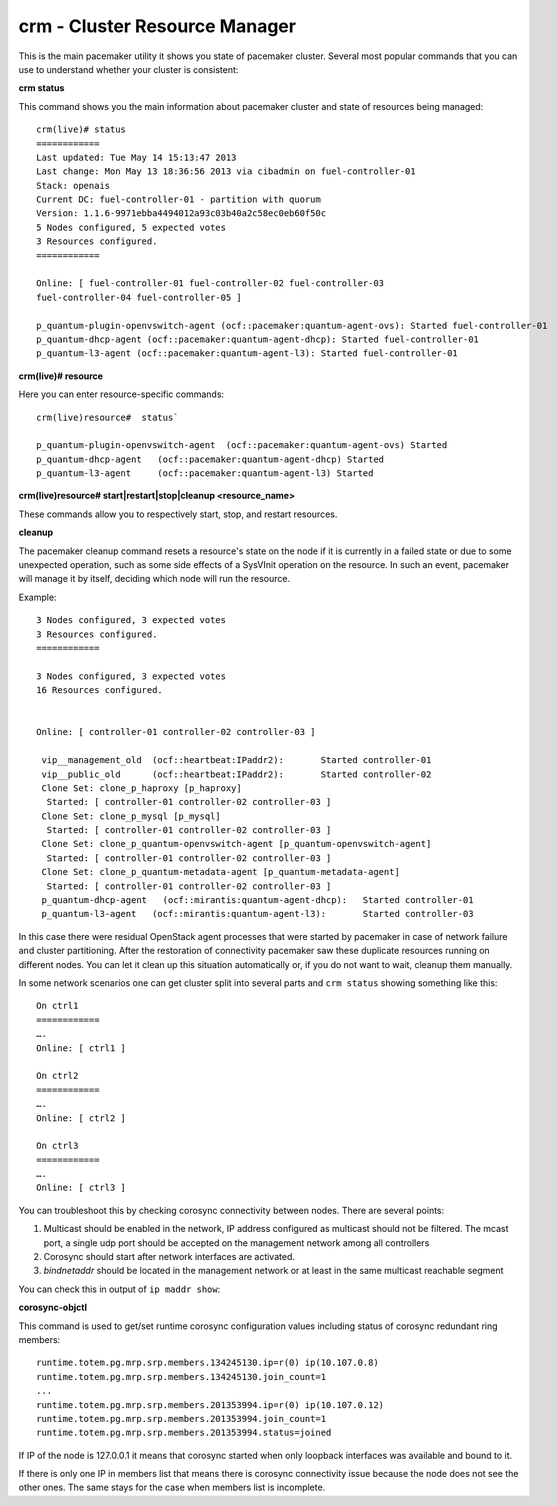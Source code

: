 crm - Cluster Resource Manager
++++++++++++++++++++++++++++++

This is the main pacemaker utility it shows you state of pacemaker cluster.
Several most popular commands that you can use to understand whether your
cluster is consistent:

**crm status**

This command shows you the main information about pacemaker cluster and state of
resources being managed::

  crm(live)# status
  ============
  Last updated: Tue May 14 15:13:47 2013
  Last change: Mon May 13 18:36:56 2013 via cibadmin on fuel-controller-01
  Stack: openais
  Current DC: fuel-controller-01 - partition with quorum
  Version: 1.1.6-9971ebba4494012a93c03b40a2c58ec0eb60f50c
  5 Nodes configured, 5 expected votes
  3 Resources configured.
  ============

  Online: [ fuel-controller-01 fuel-controller-02 fuel-controller-03
  fuel-controller-04 fuel-controller-05 ]

  p_quantum-plugin-openvswitch-agent (ocf::pacemaker:quantum-agent-ovs): Started fuel-controller-01
  p_quantum-dhcp-agent (ocf::pacemaker:quantum-agent-dhcp): Started fuel-controller-01
  p_quantum-l3-agent (ocf::pacemaker:quantum-agent-l3): Started fuel-controller-01

**crm(live)# resource**

Here you can enter resource-specific commands::

  crm(live)resource#  status`

  p_quantum-plugin-openvswitch-agent  (ocf::pacemaker:quantum-agent-ovs) Started
  p_quantum-dhcp-agent   (ocf::pacemaker:quantum-agent-dhcp) Started
  p_quantum-l3-agent     (ocf::pacemaker:quantum-agent-l3) Started

**crm(live)resource#  start|restart|stop|cleanup <resource_name>**

These commands allow you to respectively start, stop, and restart resources.

**cleanup**

The pacemaker cleanup command resets a resource's state on the node if it is
currently in a failed state or due to some unexpected operation, such as some
side effects of a SysVInit operation on the resource. In such an event,
pacemaker will manage it by itself, deciding which node will run the resource.

Example::

  3 Nodes configured, 3 expected votes
  3 Resources configured.
  ============

  3 Nodes configured, 3 expected votes
  16 Resources configured.


  Online: [ controller-01 controller-02 controller-03 ]

   vip__management_old	(ocf::heartbeat:IPaddr2):   	Started controller-01
   vip__public_old    	(ocf::heartbeat:IPaddr2):   	Started controller-02
   Clone Set: clone_p_haproxy [p_haproxy]
    Started: [ controller-01 controller-02 controller-03 ]
   Clone Set: clone_p_mysql [p_mysql]
    Started: [ controller-01 controller-02 controller-03 ]
   Clone Set: clone_p_quantum-openvswitch-agent [p_quantum-openvswitch-agent]
    Started: [ controller-01 controller-02 controller-03 ]
   Clone Set: clone_p_quantum-metadata-agent [p_quantum-metadata-agent]
    Started: [ controller-01 controller-02 controller-03 ]
   p_quantum-dhcp-agent   (ocf::mirantis:quantum-agent-dhcp): 	Started controller-01
   p_quantum-l3-agent 	(ocf::mirantis:quantum-agent-l3):   	Started controller-03

In this case there were residual OpenStack agent processes that were started by
pacemaker in case of network failure and cluster partitioning. After the
restoration of connectivity pacemaker saw these duplicate resources running on
different nodes. You can let it clean up this situation automatically or, if you
do not want to wait, cleanup them manually.

.. seealso::

  crm interactive help and documentation resources for Pacemaker
  (e.g. http://doc.opensuse.org/products/draft/SLE-HA/SLE-ha-guide_sd_draft/cha.ha.manual_config.html).

In some network scenarios one can get cluster split into several parts and
``crm status`` showing something like this::

  On ctrl1
  ============
  ….
  Online: [ ctrl1 ]

  On ctrl2
  ============
  ….
  Online: [ ctrl2 ]

  On ctrl3
  ============
  ….
  Online: [ ctrl3 ]

You can troubleshoot this by checking corosync connectivity between nodes.
There are several points:

1) Multicast should be enabled in the network, IP address configured as
   multicast should not be filtered. The mcast port, a single udp port should
   be accepted on the management network among all controllers

2) Corosync should start after network interfaces are activated.

3) `bindnetaddr` should be located in the management network or at least in
   the same multicast reachable segment

You can check this in output of ``ip maddr show``:

.. code-block:: none
   :emphasize-lines: 1,8

   5:  br-mgmt
      link  33:33:00:00:00:01
      link  01:00:5e:00:00:01
      link  33:33:ff:a3:e2:57
      link  01:00:5e:01:01:02
      link  01:00:5e:00:00:12
      inet  224.0.0.18
      inet  239.1.1.2
      inet  224.0.0.1
      inet6 ff02::1:ffa3:e257
      inet6 ff02::1

**corosync-objctl**

This command is used to get/set runtime corosync configuration values including
status of corosync redundant ring members::

  runtime.totem.pg.mrp.srp.members.134245130.ip=r(0) ip(10.107.0.8)
  runtime.totem.pg.mrp.srp.members.134245130.join_count=1
  ...
  runtime.totem.pg.mrp.srp.members.201353994.ip=r(0) ip(10.107.0.12)
  runtime.totem.pg.mrp.srp.members.201353994.join_count=1
  runtime.totem.pg.mrp.srp.members.201353994.status=joined


If IP of the node is 127.0.0.1 it means that corosync started when only loopback
interfaces was available and bound to it.

If there is only one IP in members list that means there is corosync connectivity
issue because the node does not see the other ones. The same stays for the case
when members list is incomplete.

